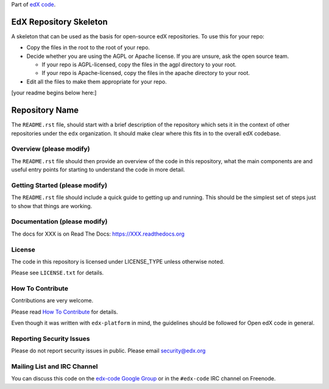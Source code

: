 Part of `edX code`__.

__ http://code.edx.org/

EdX Repository Skeleton
=======================

A skeleton that can be used as the basis for open-source edX repositories. 
To use this for your repo:

- Copy the files in the root to the root of your repo.
- Decide whether you are using the AGPL or Apache license. If you are unsure,
  ask the open source team.

  - If your repo is AGPL-licensed, copy the files in the agpl directory to your
    root.
  - If your repo is Apache-licensed, copy the files in the apache directory to
    your root.

- Edit all the files to make them appropriate for your repo.

[your readme begins below here:]





Repository Name
===============

The ``README.rst`` file, should start with a brief description of the repository
which sets it in the context of other repositories under the ``edx``
organization. It should make clear where this fits in to the overall edX
codebase.

Overview (please modify)
------------------------

The ``README.rst`` file should then provide an overview of the code in this
repository, what the main components are and useful entry points for starting
to understand the code in more detail.


Getting Started (please modify)
-------------------------------

The ``README.rst`` file should include a quick guide to getting up and running.
This should be the simplest set of steps just to show that things are working.

Documentation (please modify)
-----------------------------

The docs for XXX is on Read The Docs:  https://XXX.readthedocs.org

License
-------

The code in this repository is licensed under LICENSE_TYPE unless
otherwise noted.

Please see ``LICENSE.txt`` for details.

How To Contribute
-----------------

Contributions are very welcome.

Please read `How To Contribute <https://github.com/edx/edx-platform/blob/master/CONTRIBUTING.rst>`_ for details.

Even though it was written with ``edx-platform`` in mind, the guidelines
should be followed for Open edX code in general.

Reporting Security Issues
-------------------------

Please do not report security issues in public. Please email security@edx.org

Mailing List and IRC Channel
----------------------------

You can discuss this code on the `edx-code Google Group`__ or in the
``#edx-code`` IRC channel on Freenode.

__ https://groups.google.com/forum/#!forum/edx-code
